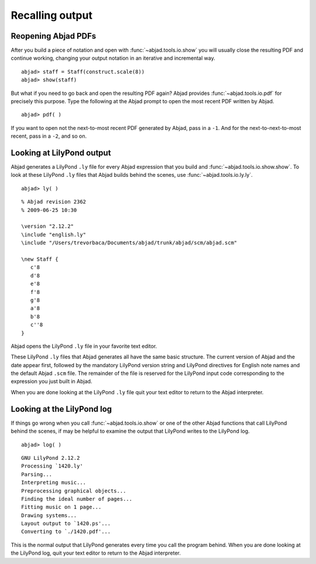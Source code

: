 Recalling output
================


Reopening Abjad PDFs
--------------------

After you build a piece of notation and open 
with :func:`~abjad.tools.io.show` you will usually
close the resulting PDF and continue working, changing your
output notation in an iterative and incremental way. ::

   abjad> staff = Staff(construct.scale(8))
   abjad> show(staff)

But what if you need to go back and open the resulting PDF again?
Abjad provides :func:`~abjad.tools.io.pdf` for precisely this purpose.
Type the following at the Abjad prompt to open the most recent
PDF written by Abjad. ::

   abjad> pdf( )

If you want to open not the next-to-most recent PDF generated by Abjad,
pass in a ``-1``. And for the next-to-next-to-most recent,
pass in a ``-2``, and so on.


Looking at LilyPond output
--------------------------

Abjad generates a LilyPond ``.ly`` file for every Abjad expression
that you build and :func:`~abjad.tools.io.show.show`.
To look at these LilyPond ``.ly`` files that Abjad builds
behind the scenes, use :func:`~abjad.tools.io.ly.ly`. ::

   abjad> ly( )

::

   % Abjad revision 2362
   % 2009-06-25 10:30

   \version "2.12.2"
   \include "english.ly"
   \include "/Users/trevorbaca/Documents/abjad/trunk/abjad/scm/abjad.scm"

   \new Staff {
      c'8
      d'8
      e'8
      f'8
      g'8
      a'8
      b'8
      c''8
   }

Abjad opens the LilyPond ``.ly`` file in your favorite text editor.

These LilyPond ``.ly`` files that Abjad generates all have the same basic
structure. The current version of Abjad and the date appear first,
followed by the mandatory LilyPond version string and LilyPond
directives for English note names and the default Abjad ``.scm`` file.
The remainder of the file is reserved for the LilyPond input code
corresponding to the expression you just built in Abjad.

When you are done looking at the LilyPond ``.ly`` file quit your
text editor to return to the Abjad interpreter.
   

Looking at the LilyPond log
---------------------------

If things go wrong when you call :func:`~abjad.tools.io.show` or one
of the other Abjad functions that call LilyPond behind the scenes,
if may be helpful to examine the output that LilyPond writes to the
LilyPond log. ::

   abjad> log( )

::

   GNU LilyPond 2.12.2
   Processing `1420.ly'
   Parsing...
   Interpreting music...
   Preprocessing graphical objects...
   Finding the ideal number of pages...
   Fitting music on 1 page...
   Drawing systems...
   Layout output to `1420.ps'...
   Converting to `./1420.pdf'...

This is the normal output that LilyPond generates every time you
call the program behind. 
When you are done looking at the LilyPond log, quit your text
editor to return to the Abjad interpreter.

